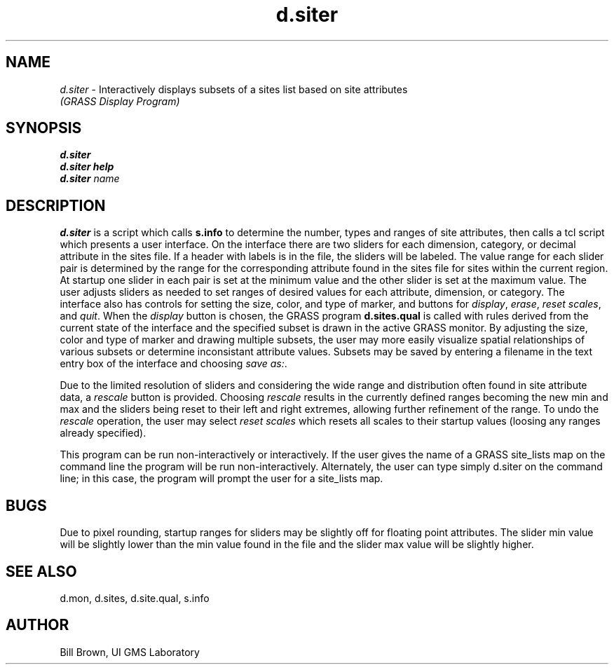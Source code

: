 .TH d.siter
.SH NAME
\fId.siter\fR \- Interactively displays subsets of a sites list based on site attributes
.br
.I "(GRASS Display Program)"
.SH SYNOPSIS
\fBd.siter\fR
.br
\fBd.siter help\fR
.br
\fBd.siter\fR \fIname\fR 
.SH DESCRIPTION
\fBd.siter\fR is a script which calls \fBs.info\fR to determine 
the number, types and ranges of site attributes, then calls a tcl
script which presents a user interface.  On the interface
there are two sliders for each dimension, category, or decimal
attribute in the sites file.  If a header with labels is in the file,
the sliders will be labeled.  The value range for each slider pair 
is determined by the range for the corresponding attribute 
found in the sites file for sites within the current region.
At startup one slider in each pair is set at the
minimum value and the other slider is set at the maximum value.
The user adjusts sliders as needed to set ranges of desired values
for each attribute, dimension, or category.  The interface also
has controls for setting the size, color, and type of marker, and
buttons for \fIdisplay\fR, \fIerase\fR, \fIreset scales\fR, 
and \fIquit\fR.  When the \fIdisplay\fR button is chosen, the
GRASS program \fBd.sites.qual\fR is called with rules derived from the
current state of the interface and the specified subset is drawn in 
the active GRASS monitor.  By adjusting the size, color and type of marker
and drawing multiple subsets, the user may more easily visualize 
spatial relationships of various subsets or determine inconsistant attribute
values.  Subsets may be saved by entering a filename in the text entry
box of the interface and choosing \fIsave as:\fR.
.P
Due to the limited resolution of sliders and considering the 
wide range and distribution often found in site attribute data, a
\fIrescale\fR button is provided.  Choosing \fIrescale\fR results in
the currently defined ranges becoming the new min and max and the
sliders being reset to their left and right extremes, allowing
further refinement of the range.  To undo the \fIrescale\fR operation,
the user may select \fIreset scales\fR which resets all scales to 
their startup values (loosing any ranges already specified).
.P
This program can be run non-interactively or interactively.
If the user gives the name of a GRASS site_lists map 
on the command
line the program will be run non-interactively.
Alternately, the user can type simply
d.siter on the command line; in this case, the program will
prompt the user for a site_lists map.

.SH BUGS
Due to pixel rounding, startup ranges for sliders may be
slightly off for floating point attributes.  The slider
min value will be slightly lower than the min value found in
the file and the slider max value will be slightly higher.

.SH "SEE ALSO"
d.mon, d.sites, d.site.qual, s.info

.SH AUTHOR
Bill Brown, UI GMS Laboratory

